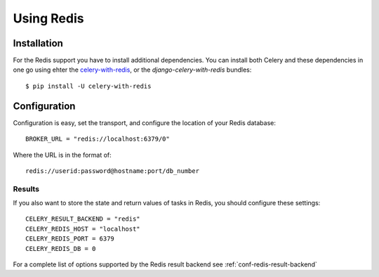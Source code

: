 .. _broker-redis:

=============
 Using Redis
=============

.. _broker-redis-installation:

Installation
============

For the Redis support you have to install additional dependencies.
You can install both Celery and these dependencies in one go using
ehter the `celery-with-redis`_, or the `django-celery-with-redis` bundles::

    $ pip install -U celery-with-redis

.. _`celery-with-redis`:
    http://pypi.python.org/pypi/celery-with-redis
.. _`django-celery-with-redis`:
    http://pypi.python.org/pypi/django-celery-with-redis

.. _broker-redis-configuration:

Configuration
=============

Configuration is easy, set the transport, and configure the location of
your Redis database::

    BROKER_URL = "redis://localhost:6379/0"


Where the URL is in the format of::

    redis://userid:password@hostname:port/db_number

.. _redis-results-configuration:

Results
-------

If you also want to store the state and return values of tasks in Redis,
you should configure these settings::

    CELERY_RESULT_BACKEND = "redis"
    CELERY_REDIS_HOST = "localhost"
    CELERY_REDIS_PORT = 6379
    CELERY_REDIS_DB = 0

For a complete list of options supported by the Redis result backend see
:ref:`conf-redis-result-backend`
